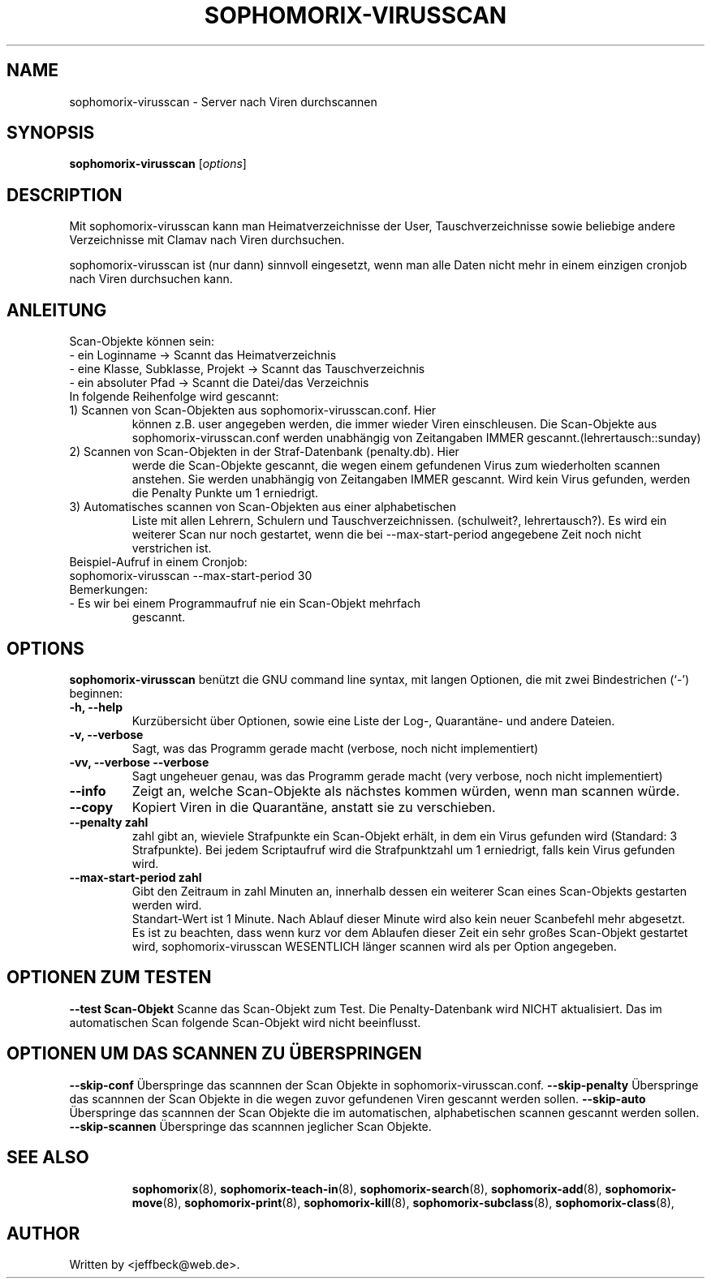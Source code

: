 .\"                                      Hey, EMACS: -*- nroff -*-
.\" First parameter, NAME, should be all caps
.\" Second parameter, SECTION, should be 1-8, maybe w/ subsection
.\" other parameters are allowed: see man(7), man(1)
.TH SOPHOMORIX-VIRUSSCAN 8 "July 03, 2010"
.\" Please adjust this date whenever revising the manpage.
.\"
.\" Some roff macros, for reference:
.\" .nh        disable hyphenation
.\" .hy        enable hyphenation
.\" .ad l      left justify
.\" .ad b      justify to both left and right margins
.\" .nf        disable filling
.\" .fi        enable filling
.\" .br        insert line break
.\" .sp <n>    insert n+1 empty lines
.\" for manpage-specific macros, see man(7)
.SH NAME
sophomorix-virusscan \- Server nach Viren durchscannen
.SH SYNOPSIS
.B sophomorix-virusscan
.RI [ options ]
.br
.SH DESCRIPTION
Mit sophomorix-virusscan kann man Heimatverzeichnisse der User,
Tauschverzeichnisse sowie beliebige andere Verzeichnisse mit Clamav
nach Viren durchsuchen.

sophomorix-virusscan ist (nur dann) sinnvoll eingesetzt, wenn man alle
Daten nicht mehr in einem einzigen cronjob nach Viren durchsuchen kann.
.SH ANLEITUNG
Scan-Objekte können sein:
.br 
- ein Loginname                   -> Scannt das Heimatverzeichnis
.br
- eine Klasse, Subklasse, Projekt -> Scannt das Tauschverzeichnis
.br
- ein absoluter Pfad              -> Scannt die Datei/das Verzeichnis
.TP
In folgende Reihenfolge wird gescannt:
.TP
1) Scannen von Scan-Objekten aus sophomorix-virusscan.conf. Hier
können z.B. user angegeben werden, die immer wieder Viren
einschleusen. Die Scan-Objekte aus sophomorix-virusscan.conf werden
unabhängig von Zeitangaben IMMER gescannt.(lehrertausch::sunday)
.TP
2) Scannen von Scan-Objekten in der Straf-Datenbank (penalty.db). Hier
werde die Scan-Objekte gescannt, die wegen einem gefundenen Virus zum
wiederholten scannen anstehen. Sie werden unabhängig von Zeitangaben
IMMER gescannt. Wird kein Virus gefunden, werden die Penalty Punkte um
1 erniedrigt.
.TP
3) Automatisches scannen von Scan-Objekten aus einer alphabetischen
Liste mit allen Lehrern, Schulern und
Tauschverzeichnissen. (schulweit?, lehrertausch?). Es wird ein
weiterer Scan nur noch gestartet, wenn die bei --max-start-period
angegebene Zeit noch nicht verstrichen ist.
.TP
Beispiel-Aufruf in einem Cronjob:
.TP 
sophomorix-virusscan --max-start-period 30
.TP
Bemerkungen:
.TP
- Es wir bei einem Programmaufruf nie ein Scan-Objekt mehrfach
  gescannt.
.SH OPTIONS
.B sophomorix-virusscan
benützt die GNU command line syntax, mit langen Optionen, die mit zwei Bindestrichen (`-') beginnen:
.TP
.B \-h, \-\-help
Kurzübersicht über Optionen, sowie eine Liste der Log-, Quarantäne-
und andere Dateien.
.TP
.B \-v, \-\-verbose
Sagt, was das Programm gerade macht (verbose, noch nicht
implementiert)
.TP
.B \-vv, \-\-verbose \-\-verbose
Sagt ungeheuer genau, was das Programm gerade macht (very verbose,
noch nicht implementiert)
.TP
.B \--info
Zeigt an, welche Scan-Objekte als nächstes kommen würden, wenn man
scannen würde.
.TP
.B \--copy
Kopiert Viren in die Quarantäne, anstatt sie zu verschieben.
.TP
.B \--penalty zahl
zahl gibt an, wieviele Strafpunkte ein Scan-Objekt erhält, in dem ein
Virus gefunden wird (Standard: 3 Strafpunkte). Bei jedem Scriptaufruf
wird die Strafpunktzahl um 1 erniedrigt, falls kein Virus gefunden
wird.
.TP
.B \--max-start-period zahl
Gibt den Zeitraum in zahl Minuten an, innerhalb dessen ein weiterer
Scan eines Scan-Objekts gestarten werden wird. 
.br
Standart-Wert ist 1 Minute. Nach Ablauf dieser Minute wird also kein
neuer Scanbefehl mehr abgesetzt.
.br
Es ist zu beachten, dass wenn kurz vor dem Ablaufen dieser Zeit ein
sehr großes Scan-Objekt gestartet wird, sophomorix-virusscan WESENTLICH
länger scannen wird als per Option angegeben.
.SH OPTIONEN ZUM TESTEN
.B \--test Scan-Objekt
Scanne das Scan-Objekt zum Test. Die Penalty-Datenbank wird NICHT
aktualisiert. Das im automatischen Scan folgende Scan-Objekt wird
nicht beeinflusst.
.SH OPTIONEN UM DAS SCANNEN ZU ÜBERSPRINGEN
.B \--skip-conf
Überspringe das scannnen der Scan Objekte in sophomorix-virusscan.conf.
.B \--skip-penalty
Überspringe das scannnen der Scan Objekte in die wegen zuvor
gefundenen Viren gescannt werden sollen.
.B \--skip-auto
Überspringe das scannnen der Scan Objekte die im automatischen,
alphabetischen scannen gescannt werden sollen.
.B \--skip-scannen
Überspringe das scannnen jeglicher Scan Objekte. 
.TP
.SH SEE ALSO
.BR sophomorix (8),
.BR sophomorix-teach-in (8),
.BR sophomorix-search (8),
.BR sophomorix-add (8),
.BR sophomorix-move (8),
.BR sophomorix-print (8),
.BR sophomorix-kill (8),
.BR sophomorix-subclass (8),
.BR sophomorix-class (8),

.\".BR baz (1).
.\".br
.\"You can see the full options of the Programs by calling for example 
.\".IR "sophomrix-project -h" ,
.
.SH AUTHOR
Written by <jeffbeck@web.de>.
